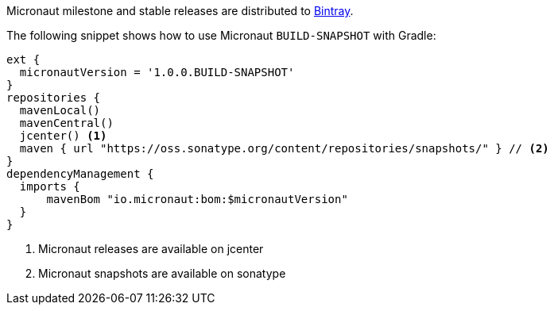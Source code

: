 Micronaut milestone and stable releases are distributed to https://bintray.com/micronaut[Bintray].

The following snippet shows how to use Micronaut `BUILD-SNAPSHOT` with Gradle:

[source, groovy]
----
ext {
  micronautVersion = '1.0.0.BUILD-SNAPSHOT'
}
repositories {
  mavenLocal()
  mavenCentral()
  jcenter() <1>
  maven { url "https://oss.sonatype.org/content/repositories/snapshots/" } // <2>
}
dependencyManagement {
  imports {
      mavenBom "io.micronaut:bom:$micronautVersion"
  }
}
----

<1> Micronaut releases are available on jcenter
<2> Micronaut snapshots are available on sonatype
